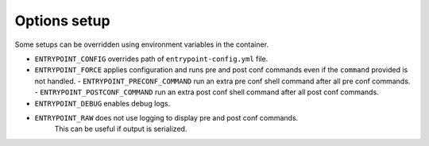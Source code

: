 Options setup
=============

Some setups can be overridden using environment variables in the container.

-  ``ENTRYPOINT_CONFIG`` overrides path of ``entrypoint-config.yml``
   file.
-  ``ENTRYPOINT_FORCE`` applies configuration and runs pre and post conf
   commands even if the ``command`` provided is not handled.
   - ``ENTRYPOINT_PRECONF_COMMAND`` run an extra pre conf shell command after
   all pre conf commands.
   - ``ENTRYPOINT_POSTCONF_COMMAND`` run an extra post conf shell command after
   all post conf commands.
- ``ENTRYPOINT_DEBUG`` enables debug logs.
- ``ENTRYPOINT_RAW`` does not use logging to display pre and post conf commands.
   This can be useful if output is serialized.
